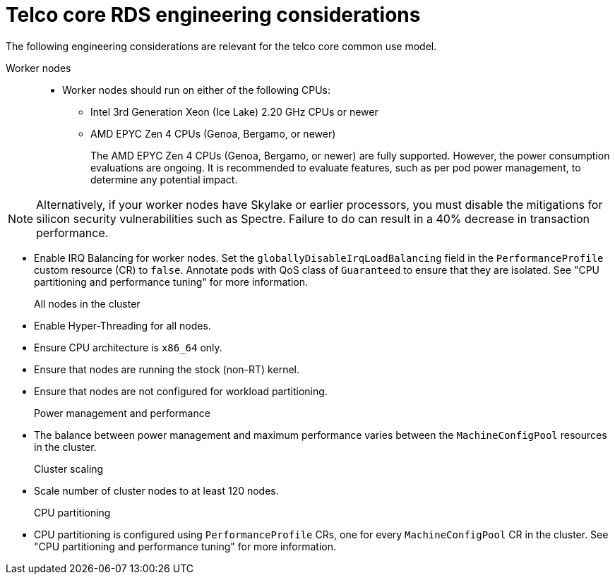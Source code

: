 // Module included in the following assemblies:
//
// * scalability_and_performance/telco_ref_design_specs/core/telco-core-rds-use-cases.adoc

:_mod-docs-content-type: REFERENCE
[id="telco-core-ref-eng-usecase-model_{context}"]
= Telco core RDS engineering considerations

The following engineering considerations are relevant for the telco core common use model.

Worker nodes::
* Worker nodes should run on either of the following CPUs:

** Intel 3rd Generation Xeon (Ice Lake) 2.20 GHz CPUs or newer
** AMD EPYC Zen 4 CPUs (Genoa, Bergamo, or newer)
+
The AMD EPYC Zen 4 CPUs (Genoa, Bergamo, or newer) are fully supported. However, the power consumption evaluations are ongoing. It is recommended to evaluate features, such as per pod power management, to determine any potential impact.

[NOTE]
====
Alternatively, if your worker nodes have Skylake or earlier processors, you must disable the mitigations for silicon security vulnerabilities such as Spectre.
Failure to do can result in a 40% decrease in transaction performance.
====

* Enable IRQ Balancing for worker nodes.
Set the `globallyDisableIrqLoadBalancing` field in the `PerformanceProfile` custom resource (CR) to `false`.
Annotate pods with QoS class of `Guaranteed` to ensure that they are isolated.
See "CPU partitioning and performance tuning" for more information.

All nodes in the cluster::
* Enable Hyper-Threading for all nodes.
* Ensure CPU architecture is `x86_64` only.
* Ensure that nodes are running the stock (non-RT) kernel.
* Ensure that nodes are not configured for workload partitioning.

Power management and performance::
* The balance between power management and maximum performance varies between the `MachineConfigPool` resources in the cluster.

Cluster scaling::
* Scale number of cluster nodes to at least 120 nodes.

CPU partitioning::
* CPU partitioning is configured using `PerformanceProfile` CRs, one for every `MachineConfigPool` CR in the cluster.
See "CPU partitioning and performance tuning" for more information.
